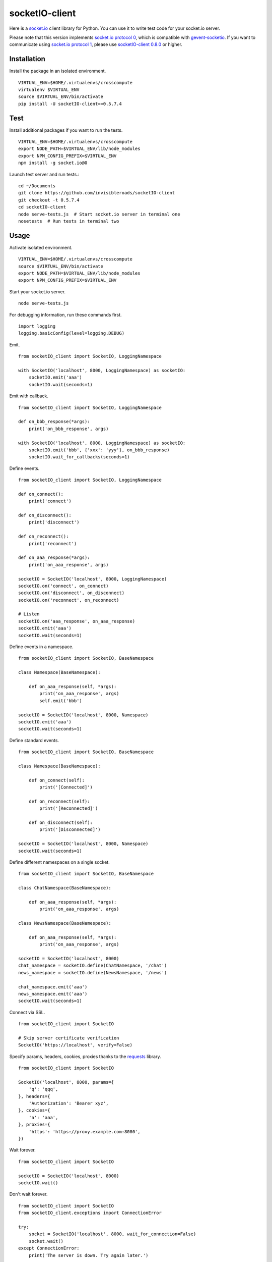 socketIO-client
===============
Here is a `socket.io <http://socket.io>`_ client library for Python. You can use it to write test code for your socket.io server.

Please note that this version implements `socket.io protocol 0 <https://github.com/learnboost/socket.io-spec>`_, which is compatible with `gevent-socketio <https://github.com/abourget/gevent-socketio>`_. If you want to communicate using `socket.io protocol 1 <https://github.com/automattic/socket.io-protocol>`_, please use `socketIO-client 0.8.0 <https://pypi.python.org/pypi/socketIO-client>`_ or higher.


Installation
------------
Install the package in an isolated environment. ::

    VIRTUAL_ENV=$HOME/.virtualenvs/crosscompute
    virtualenv $VIRTUAL_ENV
    source $VIRTUAL_ENV/bin/activate
    pip install -U socketIO-client==0.5.7.4


Test
----
Install additional packages if you want to run the tests. ::

    VIRTUAL_ENV=$HOME/.virtualenvs/crosscompute
    export NODE_PATH=$VIRTUAL_ENV/lib/node_modules
    export NPM_CONFIG_PREFIX=$VIRTUAL_ENV
    npm install -g socket.io@0

Launch test server and run tests.::

    cd ~/Documents
    git clone https://github.com/invisibleroads/socketIO-client
    git checkout -t 0.5.7.4
    cd socketIO-client
    node serve-tests.js  # Start socket.io server in terminal one
    nosetests  # Run tests in terminal two


Usage
-----
Activate isolated environment. ::

    VIRTUAL_ENV=$HOME/.virtualenvs/crosscompute
    source $VIRTUAL_ENV/bin/activate
    export NODE_PATH=$VIRTUAL_ENV/lib/node_modules
    export NPM_CONFIG_PREFIX=$VIRTUAL_ENV

Start your socket.io server. ::

    node serve-tests.js

For debugging information, run these commands first. ::

    import logging
    logging.basicConfig(level=logging.DEBUG)

Emit. ::

    from socketIO_client import SocketIO, LoggingNamespace

    with SocketIO('localhost', 8000, LoggingNamespace) as socketIO:
        socketIO.emit('aaa')
        socketIO.wait(seconds=1)

Emit with callback. ::

    from socketIO_client import SocketIO, LoggingNamespace

    def on_bbb_response(*args):
        print('on_bbb_response', args)

    with SocketIO('localhost', 8000, LoggingNamespace) as socketIO:
        socketIO.emit('bbb', {'xxx': 'yyy'}, on_bbb_response)
        socketIO.wait_for_callbacks(seconds=1)

Define events. ::

    from socketIO_client import SocketIO, LoggingNamespace

    def on_connect():
        print('connect')

    def on_disconnect():
        print('disconnect')

    def on_reconnect():
        print('reconnect')

    def on_aaa_response(*args):
        print('on_aaa_response', args)

    socketIO = SocketIO('localhost', 8000, LoggingNamespace)
    socketIO.on('connect', on_connect)
    socketIO.on('disconnect', on_disconnect)
    socketIO.on('reconnect', on_reconnect)

    # Listen
    socketIO.on('aaa_response', on_aaa_response)
    socketIO.emit('aaa')
    socketIO.wait(seconds=1)

Define events in a namespace. ::

    from socketIO_client import SocketIO, BaseNamespace

    class Namespace(BaseNamespace):

        def on_aaa_response(self, *args):
            print('on_aaa_response', args)
            self.emit('bbb')

    socketIO = SocketIO('localhost', 8000, Namespace)
    socketIO.emit('aaa')
    socketIO.wait(seconds=1)

Define standard events. ::

    from socketIO_client import SocketIO, BaseNamespace

    class Namespace(BaseNamespace):

        def on_connect(self):
            print('[Connected]')

        def on_reconnect(self):
            print('[Reconnected]')

        def on_disconnect(self):
            print('[Disconnected]')

    socketIO = SocketIO('localhost', 8000, Namespace)
    socketIO.wait(seconds=1)

Define different namespaces on a single socket. ::

    from socketIO_client import SocketIO, BaseNamespace

    class ChatNamespace(BaseNamespace):

        def on_aaa_response(self, *args):
            print('on_aaa_response', args)

    class NewsNamespace(BaseNamespace):

        def on_aaa_response(self, *args):
            print('on_aaa_response', args)

    socketIO = SocketIO('localhost', 8000)
    chat_namespace = socketIO.define(ChatNamespace, '/chat')
    news_namespace = socketIO.define(NewsNamespace, '/news')

    chat_namespace.emit('aaa')
    news_namespace.emit('aaa')
    socketIO.wait(seconds=1)

Connect via SSL. ::

    from socketIO_client import SocketIO

    # Skip server certificate verification
    SocketIO('https://localhost', verify=False)

Specify params, headers, cookies, proxies thanks to the `requests <http://docs.python-requests.org>`_ library. ::

    from socketIO_client import SocketIO

    SocketIO('localhost', 8000, params={
        'q': 'qqq',
    }, headers={
        'Authorization': 'Bearer xyz',
    }, cookies={
        'a': 'aaa',
    }, proxies={
        'https': 'https://proxy.example.com:8080',
    })

Wait forever. ::

    from socketIO_client import SocketIO

    socketIO = SocketIO('localhost', 8000)
    socketIO.wait()

Don't wait forever. ::

    from socketIO_client import SocketIO
    from socketIO_client.exceptions import ConnectionError

    try:
        socket = SocketIO('localhost', 8000, wait_for_connection=False)
        socket.wait()
    except ConnectionError:
        print('The server is down. Try again later.')


License
-------
This software is available under the MIT License.


Credits
-------
- `Guillermo Rauch <https://github.com/rauchg>`_ wrote the `socket.io specification <https://github.com/LearnBoost/socket.io-spec>`_.
- `Hiroki Ohtani <https://github.com/liris>`_ wrote `websocket-client <https://github.com/liris/websocket-client>`_.
- `rod <http://stackoverflow.com/users/370115/rod>`_ wrote a `prototype for a Python client to a socket.io server <http://stackoverflow.com/questions/6692908/formatting-messages-to-send-to-socket-io-node-js-server-from-python-client>`_.
- `Alexandre Bourget <https://github.com/abourget>`_ wrote `gevent-socketio <https://github.com/abourget/gevent-socketio>`_, which is a socket.io server written in Python.
- `Paul Kienzle <https://github.com/pkienzle>`_, `Zac Lee <https://github.com/zratic>`_, `Josh VanderLinden <https://github.com/codekoala>`_, `Ian Fitzpatrick <https://github.com/ifitzpatrick>`_, `Lucas Klein <https://github.com/lukasklein>`_, `Rui Chicoria <https://github.com/rchicoria>`_, `Travis Odom <https://github.com/burstaholic>`_, `Patrick Huber <https://github.com/stackmagic>`_, `Brad Campbell <https://github.com/bradjc>`_, `Daniel <https://github.com/dabidan>`_, `Sean Arietta <https://github.com/sarietta>`_ submitted code to expand support of the socket.io protocol.
- `Bernard Pratz <https://github.com/guyzmo>`_, `Francis Bull <https://github.com/franbull>`_ wrote prototypes to support xhr-polling and jsonp-polling.
- `Eric Chen <https://github.com/taiyangc>`_, `Denis Zinevich <https://github.com/dzinevich>`_, `Thiago Hersan <https://github.com/thiagohersan>`_, `Nayef Copty <https://github.com/nayefc>`_, `Jörgen Karlsson <https://github.com/jorgen-k>`_, `Branden Ghena <https://github.com/brghena>`_, `Tim Landscheidt <https://github.com/scfc>`_, `Khairi Hafsham <https://github.com/khairihafsham>`_ suggested ways to make the connection more robust.
- `Merlijn van Deen <https://github.com/valhallasw>`_, `Frederic Sureau <https://github.com/fredericsureau>`_, `Marcus Cobden <https://github.com/leth>`_, `Drew Hutchison <https://github.com/drewhutchison>`_, `wuurrd <https://github.com/wuurrd>`_, `Adam Kecer <https://github.com/amfg>`_, `Alex Monk <https://github.com/Krenair>`_, `Vishal P R <https://github.com/vishalwy>`_, `John Vandenberg <https://github.com/jayvdb>`_, `Thomas Grainger <https://github.com/graingert>`_ proposed changes that make the library more friendly and practical for you!
